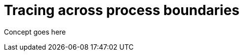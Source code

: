 // Module included in the following assemblies:
//
// assembly-instrumenting-kafka-clients-tracers.adoc

[id='con-tracing-across-process-boundaries-{context}']
= Tracing across process boundaries

Concept goes here